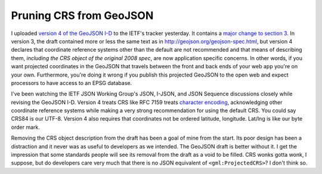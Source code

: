 Pruning CRS from GeoJSON
========================

I uploaded `version 4 of the GeoJSON I-D
<http://tools.ietf.org/html/draft-butler-geojson-04>`__ to the IETF's tracker
yesterday. It contains a `major change to section
3 <http://tools.ietf.org/rfcdiff?url2=draft-butler-geojson-04.txt>`__. In
version 3, the draft contained more or less the same text as in
http://geojson.org/geojson-spec.html, but version 4 declares that coordinate
reference systems other than the default are not recommended and that means of
describing them, *including the CRS object of the original 2008 spec*, are now
application specific concerns. In other words, if you want projected
coordinates in the GeoJSON that travels between the front and back ends of your
web app you're on your own. Furthermore, you're doing it wrong if you
publish this projected GeoJSON to the open web and expect processors to have
access to an EPSG database.

I've been watching the IETF JSON Working Group's JSON, I-JSON, and JSON
Sequence discussions closely while revising the GeoJSON I-D. Version 4 treats
CRS like RFC 7159 treats `character encoding
<http://tools.ietf.org/html/rfc7159#section-8>`__, acknowledging other
coordinate reference systems while making a very strong recommendation for
using the default CRS. You could say CRS84 is our UTF-8. Version 4 also requires
that coordinates not be ordered latitude, longitude. Lat/lng is like our byte
order mark.

Removing the CRS object description from the draft has been a goal of mine from
the start. Its poor design has been a distraction and it never was as useful to
developers as we intended.  The GeoJSON draft is better without it. I get the
impression that some standards people will see its removal from the draft as
a void to be filled.  CRS wonks gotta wonk, I suppose, but do developers care
very much that there is no JSON equivalent of ``<gml:ProjectedCRS>``? I don't
think so.

.. author:: default
.. categories:: Web
.. tags:: geojson, ietf, standards, web
.. comments::
